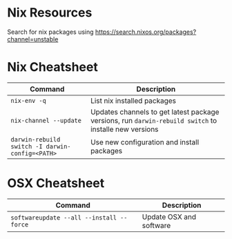 * Nix Resources

Search for nix packages using https://search.nixos.org/packages?channel=unstable

* Nix Cheatsheet

| Command                                         | Description                                                                                           |
|-------------------------------------------------+-------------------------------------------------------------------------------------------------------|
| =nix-env -q=                                    | List nix installed packages                                                                           |
| =nix-channel --update=                          | Updates channels to get latest package versions, run =darwin-rebuild switch= to installe new versions |
| =darwin-rebuild switch -I darwin-config=<PATH>= | Use new configuration and install packages                                                            |

* OSX Cheatsheet

| Command                                  | Description             |
|------------------------------------------+-------------------------|
| =softwareupdate --all --install --force= | Update OSX and software |
